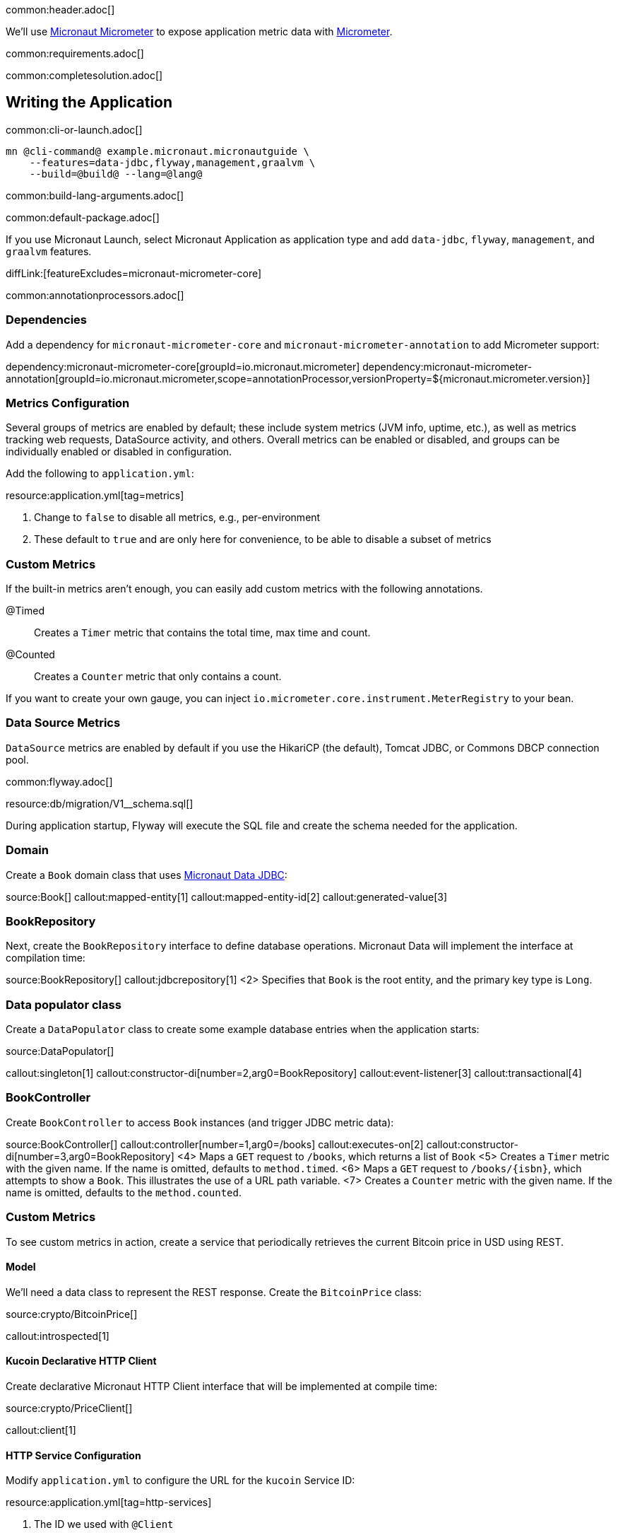 common:header.adoc[]

We'll use https://micronaut-projects.github.io/micronaut-micrometer/latest/guide/[Micronaut Micrometer] to expose application metric data with https://micrometer.io/[Micrometer].

common:requirements.adoc[]

common:completesolution.adoc[]

== Writing the Application

common:cli-or-launch.adoc[]

[source,bash]
----
mn @cli-command@ example.micronaut.micronautguide \
    --features=data-jdbc,flyway,management,graalvm \
    --build=@build@ --lang=@lang@
----

common:build-lang-arguments.adoc[]

common:default-package.adoc[]

If you use Micronaut Launch, select Micronaut Application as application type and add `data-jdbc`, `flyway`, `management`, and `graalvm` features.

diffLink:[featureExcludes=micronaut-micrometer-core]

common:annotationprocessors.adoc[]

=== Dependencies

Add a dependency for `micronaut-micrometer-core` and `micronaut-micrometer-annotation` to add Micrometer support:

:dependencies:

dependency:micronaut-micrometer-core[groupId=io.micronaut.micrometer]
dependency:micronaut-micrometer-annotation[groupId=io.micronaut.micrometer,scope=annotationProcessor,versionProperty=${micronaut.micrometer.version}]

:dependencies:

=== Metrics Configuration

Several groups of metrics are enabled by default; these include system metrics (JVM info, uptime, etc.), as well as metrics tracking web requests, DataSource activity, and others. Overall metrics can be enabled or disabled, and groups can be individually enabled or disabled in configuration.

Add the following to `application.yml`:

resource:application.yml[tag=metrics]

<1> Change to `false` to disable all metrics, e.g., per-environment
<2> These default to `true` and are only here for convenience, to be able to disable a subset of metrics

=== Custom Metrics

If the built-in metrics aren't enough, you can easily add custom metrics with the following annotations.

@Timed:: Creates a `Timer` metric that contains the total time, max time and count.

@Counted:: Creates a `Counter` metric that only contains a count.

If you want to create your own gauge, you can inject `io.micrometer.core.instrument.MeterRegistry` to your bean.

=== Data Source Metrics

`DataSource` metrics are enabled by default if you use the HikariCP (the default), Tomcat JDBC, or Commons DBCP connection pool.

common:flyway.adoc[]

resource:db/migration/V1__schema.sql[]

During application startup, Flyway will execute the SQL file and create the schema needed for the application.

=== Domain

Create a `Book` domain class that uses https://micronaut-projects.github.io/micronaut-data/latest/guide/#sql[Micronaut Data JDBC]:

source:Book[]
callout:mapped-entity[1]
callout:mapped-entity-id[2]
callout:generated-value[3]

=== BookRepository

Next, create the `BookRepository` interface to define database operations. Micronaut Data will implement the interface at compilation time:

source:BookRepository[]
callout:jdbcrepository[1]
<2> Specifies that `Book` is the root entity, and the primary key type is `Long`.

=== Data populator class

Create a `DataPopulator` class to create some example database entries when the application starts:

source:DataPopulator[]

callout:singleton[1]
callout:constructor-di[number=2,arg0=BookRepository]
callout:event-listener[3]
callout:transactional[4]

=== BookController

Create `BookController` to access `Book` instances (and trigger JDBC metric data):

source:BookController[]
callout:controller[number=1,arg0=/books]
callout:executes-on[2]
callout:constructor-di[number=3,arg0=BookRepository]
<4> Maps a `GET` request to `/books`, which returns a list of `Book`
<5> Creates a `Timer` metric with the given name. If the name is omitted, defaults to `method.timed`.
<6> Maps a `GET` request to `/books/{isbn}`, which attempts to show a `Book`. This illustrates the use of a URL path variable.
<7> Creates a `Counter` metric with the given name. If the name is omitted, defaults to the `method.counted`.

=== Custom Metrics

To see custom metrics in action, create a service that periodically retrieves the current Bitcoin price in USD using REST.

==== Model

We'll need a data class to represent the REST response. Create the `BitcoinPrice` class:

source:crypto/BitcoinPrice[]

callout:introspected[1]

==== Kucoin Declarative HTTP Client

Create declarative Micronaut HTTP Client interface that will be implemented at compile time:

source:crypto/PriceClient[]

callout:client[1]

==== HTTP Service Configuration

Modify `application.yml` to configure the URL for the `kucoin` Service ID:

resource:application.yml[tag=http-services]

<1> The ID we used with `@Client`
<2> The URL for the `kucoin` service

==== Service

Create a `CryptoService` class that uses `PriceClient` and updates three custom meters:

source:crypto/CryptoService[]
callout:singleton[1]
<2> Use constructor injection to inject `PriceClient`, `MeterRegistry`, and `ObjectMapper` beans
<3> Create a `Counter` to track the total number of updates
<4> Create a `Timer` to track the total time performing updates
<5> Create a `Gauge` to track the most recent update
<6> Use the `Scheduled` annotation to configure regular updates
<7> Update the `Timer`
<8> Increment the `Counter`
<9> Update the `Gauge` with the latest price

== Testing the Application

Create the `src/test/resources/application-test.yml` configuration file for tests.

testResource:application-test.yml[]

<1> Disable crypto price lookups with a long initial delay

Create a test class to verify metrics functionality:

test:MetricsTest[]
callout:micronaut-test[1]
<2> Inject the `MeterRegistry` bean
<3> Inject the `LoggingSystem` bean
callout:http-client[4]

Create an additional test class to verify the custom metrics:

test:CryptoUpdatesTest[]

The previous test creates two Micronaut embedded servers. One mocks the `kucoin` API, the other is our application. The test uses `@Requires` to conditionally load a controller only for the `kucoin` bean context.
We used an identifier with `@Client`, which makes it easy to point our HTTP client to the mock server.

=== Running the tests

common:testApp-noheader.adoc[]

== Running the Application

common:runapp-instructions.adoc[]

Alternately, to make the Bitcoin price update occur more frequently to see the effects on metrics, start the application with a config override to update every five seconds:

:exclude-for-build:maven

[source,bash]
----
./gradlew run --args="-crypto.updateFrequency=5s"
----

:exclude-for-build:
:exclude-for-build:gradle

[source,bash]
----
./mvnw mn:run -Dmn.appArgs="-crypto.updateFrequency=5s"
----

:exclude-for-build:

You can retrieve a list of known metrics using cURL:

[source,bash]
----
curl localhost:8080/metrics
----

The response should look like this:

[source,json]
----
{
  "names": [
    "bitcoin.price.checks",
    "bitcoin.price.latest",
    "bitcoin.price.time",
    "executor",
    "executor.active",
    "executor.completed",
    "executor.pool.core",
    "executor.pool.max",
    "executor.pool.size",
    "executor.queue.remaining",
    "executor.queued",
    "hikaricp.connections",
    "hikaricp.connections.acquire",
    "hikaricp.connections.active",
    ...
    "jvm.threads.peak",
    "jvm.threads.states",
    "logback.events",
    "process.cpu.usage",
    "process.files.max",
    "process.files.open",
    "process.start.time",
    "process.uptime",
    "system.cpu.count",
    "system.cpu.usage",
    "system.load.average.1m"
  ]
}
----

After the application has been running for a bit and has made a few Bitcoin price checks, we can view the related metric values:

[source,bash]
----
curl localhost:8080/metrics/bitcoin.price.latest
----

[source,json]
----
{
  "measurements": [{ "statistic": "VALUE", "value": 29659.0 } ],
  "name": "bitcoin.price.latest"
}
----

[source,bash]
----
curl localhost:8080/metrics/bitcoin.price.checks
----

[source,json]
----
{
  "measurements": [{ "statistic": "COUNT", "value": 5.0 } ],
  "name": "bitcoin.price.checks"
}
----

[source,bash]
----
curl localhost:8080/metrics/bitcoin.price.time
----

[source,json]
----
{
  "baseUnit": "seconds",
  "measurements": [
    { "statistic": "COUNT",      "value": 5.0 },
    { "statistic": "TOTAL_TIME", "value": 2.525546791 },
    { "statistic": "MAX",        "value": 0.851958216 }
  ],
  "name": "bitcoin.price.time"
}
----

common:graal-with-plugins.adoc[]

:exclude-for-languages:groovy

Start the native image and run the cURL commands above to see that the application works the same way as before, with faster startup and response times.

:exclude-for-languages:

== Next steps

In combination with the `/metrics` endpoint, you often want to register a specific type of reporter. See the https://micronaut-projects.github.io/micronaut-micrometer/latest/guide/[Micronaut Micrometer documentation] to learn about the supported libraries for reporting metrics.
